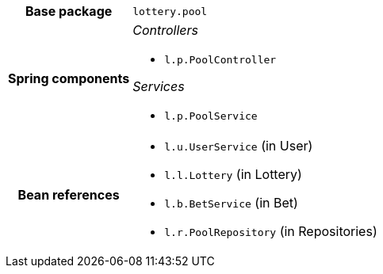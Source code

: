 [%autowidth.stretch, cols="h,a"]
|===
|Base package
|`lottery.pool`
|Spring components
|_Controllers_

* `l.p.PoolController`

_Services_

* `l.p.PoolService`
|Bean references
|* `l.u.UserService` (in User)
* `l.l.Lottery` (in Lottery)
* `l.b.BetService` (in Bet)
* `l.r.PoolRepository` (in Repositories)
|===
